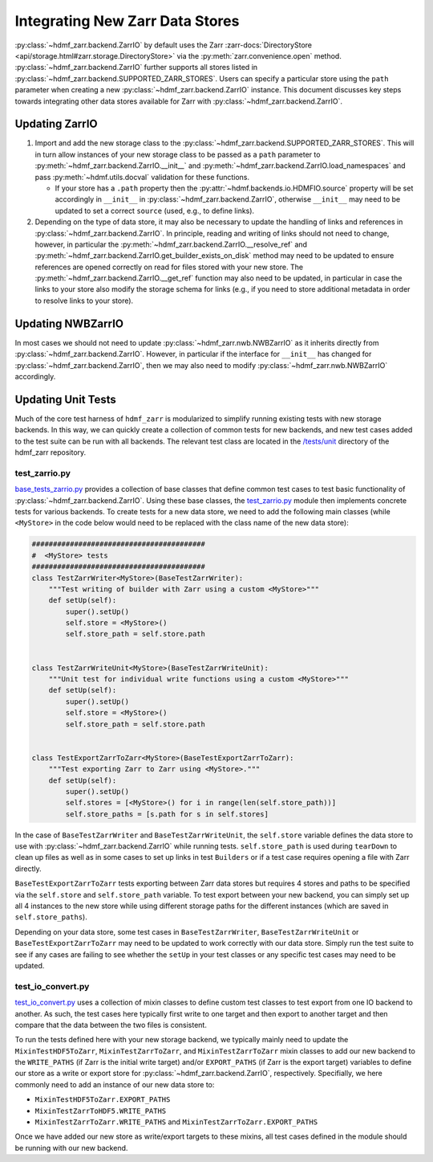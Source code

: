 .. _sec-integrating-zarr-data-stores:

================================
Integrating New Zarr Data Stores
================================

:py:class:`~hdmf_zarr.backend.ZarrIO` by default uses the Zarr
:zarr-docs:`DirectoryStore <api/storage.html#zarr.storage.DirectoryStore>` via
the :py:meth:`zarr.convenience.open` method. :py:class:`~hdmf_zarr.backend.ZarrIO` further
supports all stores listed in :py:class:`~hdmf_zarr.backend.SUPPORTED_ZARR_STORES`.
Users can specify a particular store using the ``path`` parameter when creating a new
:py:class:`~hdmf_zarr.backend.ZarrIO` instance. This document discusses key steps towards
integrating other data stores available for Zarr with :py:class:`~hdmf_zarr.backend.ZarrIO`.


Updating ZarrIO
===============

1. Import and add the new storage class to the :py:class:`~hdmf_zarr.backend.SUPPORTED_ZARR_STORES`.
   This will in turn allow instances of your new storage class to be passed as a ``path`` parameter
   to :py:meth:`~hdmf_zarr.backend.ZarrIO.__init__`
   and :py:meth:`~hdmf_zarr.backend.ZarrIO.load_namespaces` and pass
   :py:meth:`~hdmf.utils.docval` validation for these functions.

   * If your store has a ``.path`` property then the :py:attr:`~hdmf.backends.io.HDMFIO.source` property
     will be set accordingly in ``__init__`` in :py:class:`~hdmf_zarr.backend.ZarrIO`, otherwise
     ``__init__`` may need to be updated to set a correct ``source`` (used, e.g., to define links).

2. Depending on the type of data store, it may also be necessary to update the handling of links
   and references in :py:class:`~hdmf_zarr.backend.ZarrIO`. In principle, reading and writing of
   links should not need to change, however, in particular the
   :py:meth:`~hdmf_zarr.backend.ZarrIO.__resolve_ref` and
   :py:meth:`~hdmf_zarr.backend.ZarrIO.get_builder_exists_on_disk`
   method may need to be updated to ensure
   references are opened correctly on read for files stored with your new store. The
   :py:meth:`~hdmf_zarr.backend.ZarrIO.__get_ref` function may also need to be updated, in
   particular in case the links to your store also modify the storage schema for links
   (e.g., if you need to store additional metadata in order to resolve links to your store).

Updating NWBZarrIO
==================

In most cases we should not need to update :py:class:`~hdmf_zarr.nwb.NWBZarrIO` as it inherits
directly from :py:class:`~hdmf_zarr.backend.ZarrIO`. However, in particular if the interface for
``__init__`` has changed for :py:class:`~hdmf_zarr.backend.ZarrIO`,
then we may also need to modify :py:class:`~hdmf_zarr.nwb.NWBZarrIO` accordingly.

Updating Unit Tests
===================

Much of the core test harness of ``hdmf_zarr`` is modularized to simplify running existing
tests with new storage backends. In this way, we can quickly create a collection of common tests
for new backends, and new test cases added to the test suite can be run with all backends.
The relevant test class are located in the `/tests/unit <https://github.com/hdmf-dev/hdmf-zarr/tree/dev/tests/unit>`_
directory of the hdmf_zarr repository.

test_zarrio.py
--------------
`base_tests_zarrio.py <https://github.com/hdmf-dev/hdmf-zarr/blob/dev/tests/unit/base_tests_zarrio.py>`_
provides a collection of base classes that define common
test cases to test basic functionality of :py:class:`~hdmf_zarr.backend.ZarrIO`. Using these base classes, the
`test_zarrio.py <https://github.com/hdmf-dev/hdmf-zarr/blob/dev/tests/unit/test_io_zarr.py>`_ module
then implements concrete tests for various backends. To create tests for a new data store, we need to
add the following main classes (while ``<MyStore>`` in the code below would need to be replaced with the
class name of the new data store):

.. code-block:: python

    #########################################
    #  <MyStore> tests
    #########################################
    class TestZarrWriter<MyStore>(BaseTestZarrWriter):
        """Test writing of builder with Zarr using a custom <MyStore>"""
        def setUp(self):
            super().setUp()
            self.store = <MyStore>()
            self.store_path = self.store.path


    class TestZarrWriteUnit<MyStore>(BaseTestZarrWriteUnit):
        """Unit test for individual write functions using a custom <MyStore>"""
        def setUp(self):
            super().setUp()
            self.store = <MyStore>()
            self.store_path = self.store.path


    class TestExportZarrToZarr<MyStore>(BaseTestExportZarrToZarr):
        """Test exporting Zarr to Zarr using <MyStore>."""
        def setUp(self):
            super().setUp()
            self.stores = [<MyStore>() for i in range(len(self.store_path))]
            self.store_paths = [s.path for s in self.stores]


In the case of ``BaseTestZarrWriter`` and ``BaseTestZarrWriteUnit``, the ``self.store`` variable defines
the data store to use with :py:class:`~hdmf_zarr.backend.ZarrIO` while running tests.
``self.store_path`` is used during ``tearDown`` to clean up files as well as in some cases
to set up links in test ``Builders`` or if a test case requires opening a file with Zarr directly.

``BaseTestExportZarrToZarr`` tests exporting between Zarr data stores but requires 4 stores and
paths to be specified via the ``self.store`` and ``self.store_path`` variable. To test export
between your new backend, you can simply set up all 4 instances to the new store while using different
storage paths for the different instances (which are saved in  ``self.store_paths``).

Depending on your data store, some test cases in ``BaseTestZarrWriter``, ``BaseTestZarrWriteUnit``
or ``BaseTestExportZarrToZarr`` may need to be updated to work correctly with our data store.
Simply run the test suite to see if any cases are failing to see whether the ``setUp`` in your
test classes or any specific test cases may need to be updated.


test_io_convert.py
------------------
`test_io_convert.py <https://github.com/hdmf-dev/hdmf-zarr/blob/dev/tests/unit/test_io_convert.py>`_
uses a collection of mixin classes to define custom test classes to test export from one IO backend
to another. As such, the test cases here typically first write to one target and then export to another
target and then compare that the data between the two files is consistent.

To run the tests defined here with your new storage backend, we typically mainly need to update the
``MixinTestHDF5ToZarr``, ``MixinTestZarrToZarr``, and ``MixinTestZarrToZarr`` mixin classes to
add our new backend to the ``WRITE_PATHS`` (if Zarr is the initial write target) and/or ``EXPORT_PATHS``
(if Zarr is the export target) variables to define our store as a write or export store for
:py:class:`~hdmf_zarr.backend.ZarrIO`, respectively. Specifially, we here commonly need to add an instance
of our new data store to:

* ``MixinTestHDF5ToZarr.EXPORT_PATHS``
* ``MixinTestZarrToHDF5.WRITE_PATHS``
* ``MixinTestZarrToZarr.WRITE_PATHS`` and ``MixinTestZarrToZarr.EXPORT_PATHS``

Once we have added our new store as write/export targets to these mixins, all test cases
defined in the module should be running with our new backend.
